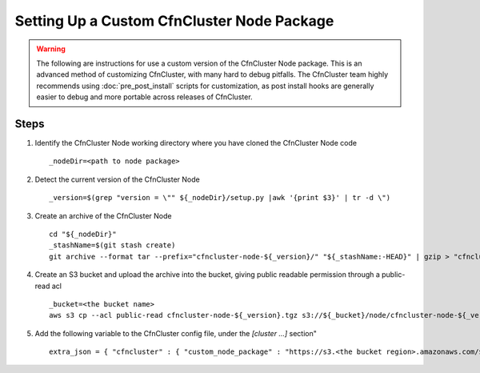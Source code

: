 .. _custom_node_package:

############################################
Setting Up a Custom CfnCluster Node Package
############################################

.. warning::
    The following are instructions for use a custom version of the CfnCluster Node package.
    This is an advanced method of customizing CfnCluster, with many hard to debug pitfalls.
    The CfnCluster team highly recommends using :doc:`pre_post_install` scripts for customization, as post install hooks are generally easier to debug and more portable across releases of CfnCluster.

Steps
=====

#.  Identify the CfnCluster Node working directory where you have cloned the CfnCluster Node code ::

        _nodeDir=<path to node package>

#.  Detect the current version of the CfnCluster Node ::

        _version=$(grep "version = \"" ${_nodeDir}/setup.py |awk '{print $3}' | tr -d \")

#.  Create an archive of the CfnCluster Node ::

        cd "${_nodeDir}"
        _stashName=$(git stash create)
        git archive --format tar --prefix="cfncluster-node-${_version}/" "${_stashName:-HEAD}" | gzip > "cfncluster-node-${_version}.tgz"

#.  Create an S3 bucket and upload the archive into the bucket, giving public readable permission through a public-read acl ::

        _bucket=<the bucket name>
        aws s3 cp --acl public-read cfncluster-node-${_version}.tgz s3://${_bucket}/node/cfncluster-node-${_version}.tgz


#.  Add the following variable to the CfnCluster config file, under the `[cluster ...]` section" ::

        extra_json = { "cfncluster" : { "custom_node_package" : "https://s3.<the bucket region>.amazonaws.com/${_bucket}/node/cfncluster-node-${_version}.tgz" } }

